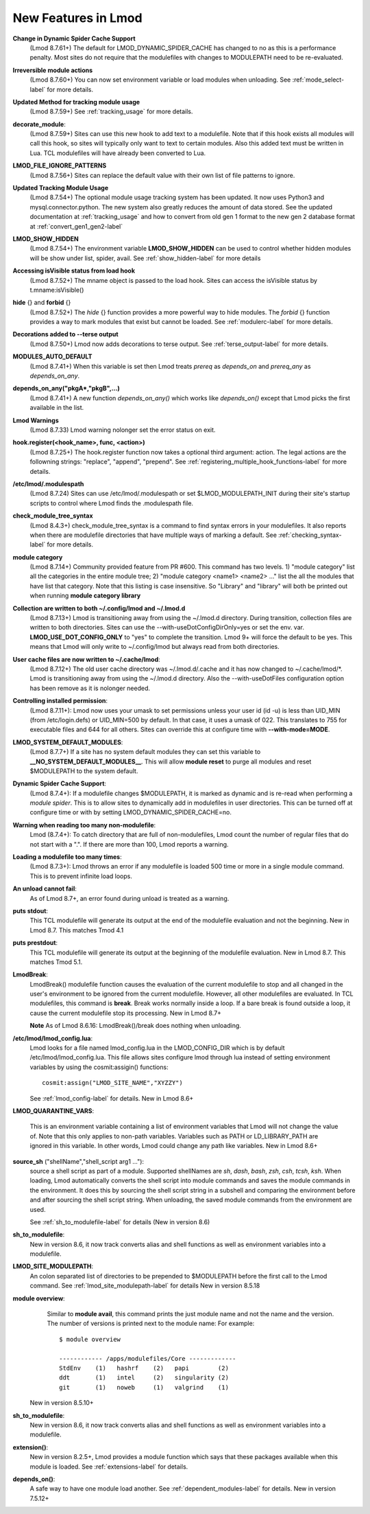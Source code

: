 New Features in Lmod
====================

**Change in Dynamic Spider Cache Support**
  (Lmod 8.7.61+) The default for LMOD_DYNAMIC_SPIDER_CACHE has changed
  to no as this is a performance penalty.  Most sites do not require
  that the modulefiles with changes to MODULEPATH need to be
  re-evaluated. 


**Irreversible module actions**
  (Lmod 8.7.60+) You can now set environment variable or load modules when
  unloading. See :ref:`mode_select-label` for more details.


**Updated Method for tracking module usage**
  (Lmod 8.7.59+) See :ref:`tracking_usage` for more details.

**decorate_module**:
  (Lmod 8.7.59+)  Sites can use this new hook to add text to a
  modulefile. Note that if this hook exists all modules will call this
  hook, so sites will typically only want to text to certain modules.
  Also this added text must be written in Lua.  TCL modulefiles will
  have already been converted to Lua.


**LMOD_FILE_IGNORE_PATTERNS**
  (Lmod 8.7.56+)  Sites can replace the default value with their own
  list of file patterns to ignore.

**Updated Tracking Module Usage**
  (Lmod 8.7.54+) The optional module usage tracking system has been
  updated.  It now uses Python3 and mysql.connector.python.  The new
  system also greatly reduces the amount of data stored.  See the
  updated documentation at :ref:`tracking_usage` and how to convert
  from old gen 1 format to the new gen 2 database format at
  :ref:`convert_gen1_gen2-label` 


**LMOD_SHOW_HIDDEN**
  (Lmod 8.7.54+) The environment variable **LMOD_SHOW_HIDDEN**
  can be used to control whether hidden modules will be show under
  list, spider, avail.  See :ref:`show_hidden-label` for more details


**Accessing isVisible status from load hook**
   (Lmod 8.7.52+) The mname object is passed to the load hook.  Sites
   can access the isVisible status by t.mname:isVisible()

**hide** {} and **forbid** {}
   (Lmod 8.7.52+) The *hide* {} function provides a more powerful way to
   hide modules.  The *forbid* {} function provides a way to mark
   modules that exist but cannot be loaded.  See :ref:`modulerc-label`
   for more details.

**Decorations added to --terse output**
  (Lmod 8.7.50+) Lmod now adds decorations to terse output. See
  :ref:`terse_output-label` for more details. 


**MODULES_AUTO_DEFAULT**
   (Lmod 8.7.41+) When this variable is set then Lmod treats *prereq*
   as *depends_on* and *prereq_any* as *depends_on_any*.

**depends_on_any("pkgA*,"pkgB",...)**
   (Lmod 8.7.41+) A new function *depends_on_any()* which works like
   *depends_on()* except that Lmod picks the first available in the
   list. 

**Lmod Warnings**
   (Lmod 8.7.33) Lmod warning nolonger set the error status on exit.

**hook.register(<hook_name>, func, <action>)**
   (Lmod 8.7.25+) The hook.register function now takes a optional third
   argument: action.  The legal actions are the followning strings:
   "replace", "append", "prepend".  See
   :ref:`registering_multiple_hook_functions-label` for more details.


**/etc/lmod/.modulespath**
   (Lmod 8.7.24) Sites can use /etc/lmod/.modulespath or set
   $LMOD_MODULEPATH_INIT during their site's startup scripts to
   control where Lmod finds the .modulespath file.

**check_module_tree_syntax**
   (Lmod 8.4.3+) check_module_tree_syntax is a command to find syntax
   errors in your modulefiles.  It also reports when there are
   modulefile directories that have multiple ways of marking a
   default. See :ref:`checking_syntax-label` for more details.


**module category**
   (Lmod 8.7.14+) Community provided feature from PR #600. This
   command has two levels.  1) "module category" list all the
   categories in the entire module tree; 2) "module category <name1>
   <name2> ..." list the all the modules that have list that
   category.  Note that this listing is case insensitive.  So "Library"
   and "library" will both be printed out when running **module
   category library**

**Collection are written to both ~/.config/lmod and ~/.lmod.d**
   (Lmod 8.7.13+) Lmod is transitioning away from using the ~/.lmod.d
   directory. During transition, collection files are written to both
   directories.  Sites can use the --with-useDotConfigDirOnly=yes or
   set the env. var. **LMOD_USE_DOT_CONFIG_ONLY** to "yes" to complete
   the transition.  Lmod 9+ will force the default to be yes. This
   means that Lmod will only write to ~/.config/lmod but always read
   from both directories.

**User cache files are now written to ~/.cache/lmod**:
   (Lmod 8.7.12+) The old user cache directory was ~/.lmod.d/.cache
   and it has now changed to ~/.cache/lmod/\*.  Lmod is transitioning
   away from using the ~/.lmod.d directory. Also
   the --with-useDotFiles configuration option has been remove as it
   is nolonger needed.

**Controlling installed permission**:
    (Lmod 8.7.11+): Lmod now uses your umask to set permissions unless
    your user id (id -u) is less than UID_MIN (from /etc/login.defs)
    or UID_MIN=500 by default.  In that case, it uses a
    umask of 022.  This translates to 755 for executable files and 644
    for all others.  Sites can override this at configure time with
    **--with-mode=MODE**.

**LMOD_SYSTEM_DEFAULT_MODULES**:
     (Lmod 8.7.7+) If a site has no system default modules they can set this
     variable to **__NO_SYSTEM_DEFAULT_MODULES__**.  This will
     allow **module reset** to purge all modules and reset $MODULEPATH
     to the system default.
     
**Dynamic Spider Cache Support**:
     (Lmod 8.7.4+): If a modulefile changes $MODULEPATH, it is marked
     as dynamic and is re-read when performing a *module spider*.
     This is to allow sites to dynamically add in modulefiles in user
     directories.  This can be turned off at configure time or with by
     setting LMOD_DYNAMIC_SPIDER_CACHE=no.

**Warning when reading too many non-modulefile**:
     Lmod (8.7.4+): To catch directory that are full of
     non-modulefiles, Lmod count the number of regular files that do
     not start with a ".". If there are more than 100, Lmod reports
     a warning.

**Loading a modulefile too many times**:
     (Lmod 8.7.3+): Lmod throws an error if any modulefile is loaded
     500 time or more in a single module command.  This is to prevent
     infinite load loops.

**An unload cannot fail**:
     As of Lmod 8.7+, an error found during unload is treated as a
     warning.

**puts stdout**:
     This TCL modulefile will generate its output at the end of the
     modulefile evaluation and not the beginning. New in Lmod 8.7.
     This matches Tmod 4.1

**puts prestdout**:
     This TCL modulefile will generate its output at the beginning of the
     modulefile evaluation. New in Lmod 8.7. This matches Tmod 5.1.

**LmodBreak**:
     LmodBreak() modulefile function causes the evaluation of the
     current modulefile to stop and all changed in the user's
     environment to be ignored from the current modulefile.  However,
     all other modulefiles are evaluated.  In TCL modulefiles, this
     command is **break**.  Break works normally inside a loop.  If a
     bare break is found outside a loop, it cause the current
     modulefile stop its processing. New in Lmod 8.7+

     **Note** As of Lmod 8.6.16: LmodBreak()/break does nothing when
     unloading. 


**/etc/lmod/lmod_config.lua**:
     Lmod looks for a file named lmod_config.lua in the
     LMOD_CONFIG_DIR which is by default /etc/lmod/lmod_config.lua.
     This file allows sites configure lmod through lua instead
     of setting environment variables by using the cosmit:assigin()
     functions::
         
         cosmit:assign("LMOD_SITE_NAME","XYZZY")

     See :ref:`lmod_config-label` for details.  New in Lmod 8.6+

**LMOD_QUARANTINE_VARS**:

     This is an environment variable containing a list of environment
     variables that Lmod will not change the value of.  Note that this
     only applies to non-path variables.  Variables such as PATH or
     LD_LIBRARY_PATH are ignored in this variable.  In other words,
     Lmod could change any path like variables.  New in Lmod 8.6+

**source_sh** ("shellName","shell_script arg1 ..."):
     source a shell script as part of a module. Supported shellNames
     are *sh*, *dash*, *bash*, *zsh*, *csh*, *tcsh*, *ksh*.  When
     loading, Lmod automatically converts the shell script into module
     commands and saves the module commands in the environment.  It
     does this by sourcing the shell script string in a subshell and
     comparing the environment before and after sourcing the shell
     script string. When unloading, the saved module commands from the
     environment are used.

     See :ref:`sh_to_modulefile-label` for details (New in version 8.6) 
     


**sh_to_modulefile**:
   New in version 8.6, it now track converts alias and shell functions
   as well as environment variables into a modulefile.

**LMOD_SITE_MODULEPATH**:
    An colon separated list of directories to be prepended to
    $MODULEPATH before the first call to the Lmod command.
    See :ref:`lmod_site_modulepath-label` for details
    New in version 8.5.18

**module overview**:
     Similar to **module avail**, this command prints the just
     module name and not the name and the version.  The number of
     versions is printed next to the module name:  For example::

        $ module overview

        ------------ /apps/modulefiles/Core -------------
        StdEnv    (1)   hashrf    (2)   papi        (2)  
        ddt       (1)   intel     (2)   singularity (2)   
        git       (1)   noweb     (1)   valgrind    (1)

    New in version 8.5.10+

**sh_to_modulefile**:
   New in version 8.6, it now track converts alias and shell functions
   as well as environment variables into a modulefile.

**extension()**:
   New in version 8.2.5+, Lmod provides a module function which says
   that these packages available when this module is loaded.  See
   :ref:`extensions-label` for details.
      
**depends_on()**:
  A safe way to have one module load another.  See
  :ref:`dependent_modules-label` for details.  New in version 7.5.12+
